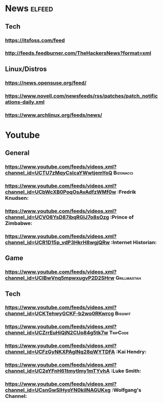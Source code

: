 * News                                                               :elfeed:
** Tech
*** https://itsfoss.com/feed
*** http://feeds.feedburner.com/TheHackersNews?format=xml
** Linux/Distros
*** https://news.opensuse.org/feed/
*** https://www.novell.com/newsfeeds/rss/patches/patch_notifications-daily.xml
*** https://www.archlinux.org/feeds/news/
* Youtube
** General
*** https://www.youtube.com/feeds/videos.xml?channel_id=UCTU7zMqyCsIcaYWwtjemYoQ :Bizonacci:
*** https://www.youtube.com/feeds/videos.xml?channel_id=UCbWcXB0PoqOsAvAdfzWMf0w :Fredrik Knudsen:
*** https://www.youtube.com/feeds/videos.xml?channel_id=UCVO8YsD87ibqRGIJ7o8sOzg :Prince of Zimbabwe:
*** https://www.youtube.com/feeds/videos.xml?channel_id=UCR1D15p_vdP3HkrH8wgjQRw :Internet Historian:
** Game
*** https://www.youtube.com/feeds/videos.xml?channel_id=UClBwVnq5mpwxugvP2D2SHrw :Grillmastah:
** Tech
*** https://www.youtube.com/feeds/videos.xml?channel_id=UCKTehwyGCKF-b2wo0RKwrcg :Bisqwit:
*** https://www.youtube.com/feeds/videos.xml?channel_id=UCZrrEuHiQjN2CUo84g5tk7w :TripCode:
*** https://www.youtube.com/feeds/videos.xml?channel_id=UCFzGyNKXPAglNq28qWYTDFA :Kai Hendry:
*** https://www.youtube.com/feeds/videos.xml?channel_id=UC2eYFnH61tmytImy1mTYvhA :Luke Smith:
*** https://www.youtube.com/feeds/videos.xml?channel_id=UCsnGwSIHyoYN0kiINAGUKxg :Wolfgang's Channel:
